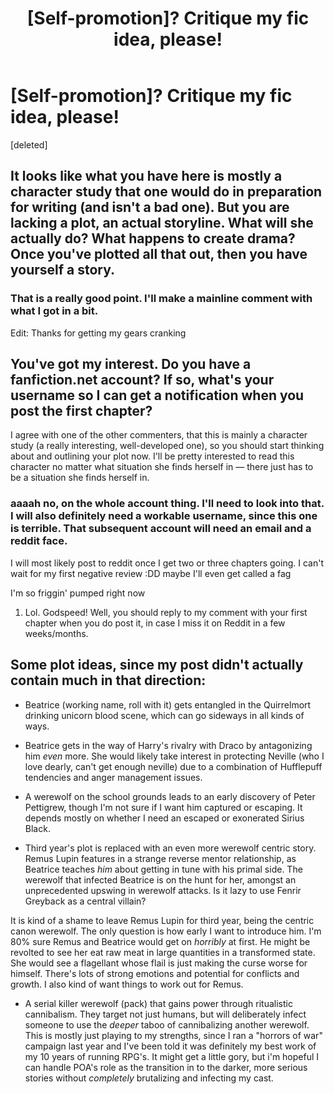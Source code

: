 #+TITLE: [Self-promotion]? Critique my fic idea, please!

* [Self-promotion]? Critique my fic idea, please!
:PROPERTIES:
:Score: 1
:DateUnix: 1536102002.0
:DateShort: 2018-Sep-05
:END:
[deleted]


** It looks like what you have here is mostly a character study that one would do in preparation for writing (and isn't a bad one). But you are lacking a plot, an actual storyline. What will she actually do? What happens to create drama? Once you've plotted all that out, then you have yourself a story.
:PROPERTIES:
:Score: 3
:DateUnix: 1536105421.0
:DateShort: 2018-Sep-05
:END:

*** That is a really good point. I'll make a mainline comment with what I got in a bit.

Edit: Thanks for getting my gears cranking
:PROPERTIES:
:Author: spliffay666
:Score: 1
:DateUnix: 1536105682.0
:DateShort: 2018-Sep-05
:END:


** You've got my interest. Do you have a fanfiction.net account? If so, what's your username so I can get a notification when you post the first chapter?

I agree with one of the other commenters, that this is mainly a character study (a really interesting, well-developed one), so you should start thinking about and outlining your plot now. I'll be pretty interested to read this character no matter what situation she finds herself in --- there just has to be a situation she finds herself in.
:PROPERTIES:
:Author: FitzDizzyspells
:Score: 2
:DateUnix: 1536108087.0
:DateShort: 2018-Sep-05
:END:

*** aaaah no, on the whole account thing. I'll need to look into that. I will also definitely need a workable username, since this one is terrible. That subsequent account will need an email and a reddit face.

I will most likely post to reddit once I get two or three chapters going. I can't wait for my first negative review :DD maybe I'll even get called a fag

I'm so friggin' pumped right now
:PROPERTIES:
:Author: spliffay666
:Score: 2
:DateUnix: 1536108719.0
:DateShort: 2018-Sep-05
:END:

**** Lol. Godspeed! Well, you should reply to my comment with your first chapter when you do post it, in case I miss it on Reddit in a few weeks/months.
:PROPERTIES:
:Author: FitzDizzyspells
:Score: 2
:DateUnix: 1536108887.0
:DateShort: 2018-Sep-05
:END:


** Some plot ideas, since my post didn't actually contain much in that direction:

- Beatrice (working name, roll with it) gets entangled in the Quirrelmort drinking unicorn blood scene, which can go sideways in all kinds of ways.

- Beatrice gets in the way of Harry's rivalry with Draco by antagonizing him /even/ more. She would likely take interest in protecting Neville (who I love dearly, can't get enough neville) due to a combination of Hufflepuff tendencies and anger management issues.

- A werewolf on the school grounds leads to an early discovery of Peter Pettigrew, though I'm not sure if I want him captured or escaping. It depends mostly on whether I need an escaped or exonerated Sirius Black.

- Third year's plot is replaced with an even more werewolf centric story. Remus Lupin features in a strange reverse mentor relationship, as Beatrice teaches /him/ about getting in tune with his primal side. The werewolf that infected Beatrice is on the hunt for her, amongst an unprecedented upswing in werewolf attacks. Is it lazy to use Fenrir Greyback as a central villain?

It is kind of a shame to leave Remus Lupin for third year, being the centric canon werewolf. The only question is how early I want to introduce him. I'm 80% sure Remus and Beatrice would get on /horribly/ at first. He might be revolted to see her eat raw meat in large quantities in a transformed state. She would see a flagellant whose flail is just making the curse worse for himself. There's lots of strong emotions and potential for conflicts and growth. I also kind of want things to work out for Remus.

- A serial killer werewolf (pack) that gains power through ritualistic cannibalism. They target not just humans, but will deliberately infect someone to use the /deeper/ taboo of cannibalizing another werewolf. This is mostly just playing to my strengths, since I ran a "horrors of war" campaign last year and I've been told it was definitely my best work of my 10 years of running RPG's. It might get a little gory, but i'm hopeful I can handle POA's role as the transition in to the darker, more serious stories without /completely/ brutalizing and infecting my cast.
:PROPERTIES:
:Author: spliffay666
:Score: 1
:DateUnix: 1536108065.0
:DateShort: 2018-Sep-05
:END:
